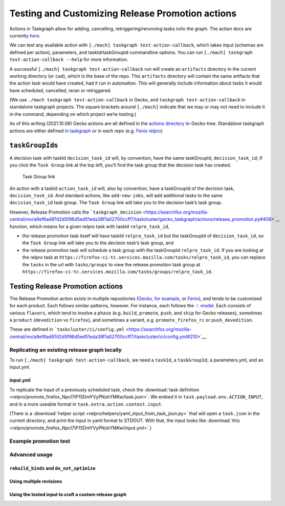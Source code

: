 Testing and Customizing Release Promotion actions
=================================================

Actions in Taskgraph allow for adding, cancelling,
retriggering/rerunning tasks in/to the graph. The action docs are
currently
`here <https://firefox-source-docs.mozilla.org/taskcluster/actions.html?highlight=action>`__.

We can test any available action with
``[./mach] taskgraph test-action-callback``, which takes input (schemas
are defined per action), parameters, and taskId/taskGroupId commandline
options. You can run ``[./mach] taskgraph test-action-callback --help``
for more information.

A successful ``[./mach] taskgraph test-action-callback`` run will create
an ``artifacts`` directory in the current working directory (or
``cwd``), which is the base of the repo. This ``artifacts`` directory
will contain the same artifacts that the action task would have created,
had it run in automation. This will generally include information about
tasks it would have scheduled, cancelled, reran or retriggered.

(We use ``./mach taskgraph test-action-callback`` in Gecko, and
``taskgraph test-action-callback`` in standalone taskgraph projects. The
square brackets around ``[./mach]`` indicate that we may or may not need
to include it in the command, depending on which project we’re testing.)

As of this writing (2021.10.06) Gecko actions are all defined in the
`actions
directory <https://searchfox.org/mozilla-central/source/taskcluster/gecko_taskgraph/actions>`__
in-Gecko-tree. Standalone taskgraph actions are either defined `in
taskgraph <https://hg.mozilla.org/ci/taskgraph/file/tip/src/taskgraph/actions>`__
or in each repo (e.g. `Fenix
relpro <https://github.com/mozilla-mobile/fenix/blob/main/taskcluster/fenix_taskgraph/release_promotion.py>`__)

``taskGroupId``\ s
------------------

A decision task with taskId ``decision_task_id`` will, by convention,
have the same taskGroupId, ``decision_task_id``; if you click the
``Task Group`` link at the top left, you’ll find the task group that the
decision task has created.

.. figure:: relpro/decision_K_iM4y8xTyqsVKSAcZjzWQ/tc-task-group-link.png
   :alt: Task Group Link

   Task Group link

An action with a taskId ``action_task_id`` will, also by convention,
have a taskGroupId of the decision task, ``decision_task_id``. And
standard actions, like ``add-new-jobs``, will add additional tasks to
the same ``decision_task_id`` task group. The ``Task Group`` link will
take you to the decision task’s task group.

However, Release Promotion calls the
```taskgraph_decision`` <https://searchfox.org/mozilla-central/rev/a9ef6ad97d2d5f96d5ed51eda38f1a02700ccff7/taskcluster/gecko_taskgraph/actions/release_promotion.py#408>`__
function, which means for a given relpro task with taskId
``relpro_task_id``,

-  the release promotion task itself will have taskId ``relpro_task_id``
   but the taskGroupId of ``decision_task_id``, so the ``Task Group``
   link will take you to the *decision task’s* task group, and
-  the release promotion task will schedule a task group with the
   taskGroupId ``relpro_task_id``. If you are looking at the relpro task
   at
   ``https://firefox-ci-tc.services.mozilla.com/tasks/relpro_task_id``,
   you can replace the ``tasks`` in the url with ``tasks/groups`` to
   view the release promotion task group at
   ``https://firefox-ci-tc.services.mozilla.com/tasks/groups/relpro_task_id``.

Testing Release Promotion actions
---------------------------------

The Release Promotion action exists in multiple repositories (`Gecko,
for
example <https://searchfox.org/mozilla-central/source/taskcluster/gecko_taskgraph/actions/release_promotion.py>`__,
or
`Fenix <https://github.com/mozilla-mobile/fenix/blob/main/taskcluster/fenix_taskgraph/release_promotion.py>`__),
and tends to be customized for each product. Each follows similar
patterns, however. For instance, each follows the `☃
model <https://docs.google.com/presentation/d/1xCQZfLzCto0faO2AHXIsL-Xr-SsL2NnAVqSGbWGEcrg/edit?usp=sharing>`__.
Each consists of various ``flavors``, which tend to involve a ``phase``
(e.g. ``build``, ``promote``, ``push``, and ``ship`` for Gecko
releases), sometimes a ``product`` (``devedition`` vs ``firefox``), and
sometimes a variant, e.g. ``promote_firefox_rc`` or ``push_devedition``.

These are defined in
```taskcluster/ci/config.yml`` <https://searchfox.org/mozilla-central/rev/a9ef6ad97d2d5f96d5ed51eda38f1a02700ccff7/taskcluster/ci/config.yml#210>`__.

Replicating an existing release graph locally
~~~~~~~~~~~~~~~~~~~~~~~~~~~~~~~~~~~~~~~~~~~~~

To run ``[./mach] taskgraph test-action-callback``, we need a
``taskId``, a ``taskGroupId``, a parameters.yml, and an input.yml.

input.yml
^^^^^^^^^

To replicate the input of a previously scheduled task, check the :download:`task
definition <relpro/promote_firefox_NpcI7tFfSDmYVyPNzkYMKw/task.json>`.
We embed it in ``task.payload.env.ACTION_INPUT``, and in a more useable
format in ``task.extra.action.context.input``.

(There is a :download:`helper
script <relpro/helpers/yaml_input_from_task_json.py>` that will open a
``task.json`` in the current directory, and print the input in yaml
format to STDOUT. With that, the input looks like
:download:`this <relpro/promote_firefox_NpcI7tFfSDmYVyPNzkYMKw/input.yml>`.)

Example promotion test
~~~~~~~~~~~~~~~~~~~~~~

Advanced usage
~~~~~~~~~~~~~~

``rebuild_kinds`` and ``do_not_optimize``
^^^^^^^^^^^^^^^^^^^^^^^^^^^^^^^^^^^^^^^^^

Using multiple revisions
^^^^^^^^^^^^^^^^^^^^^^^^

Using the tested input to craft a custom release graph
^^^^^^^^^^^^^^^^^^^^^^^^^^^^^^^^^^^^^^^^^^^^^^^^^^^^^^
